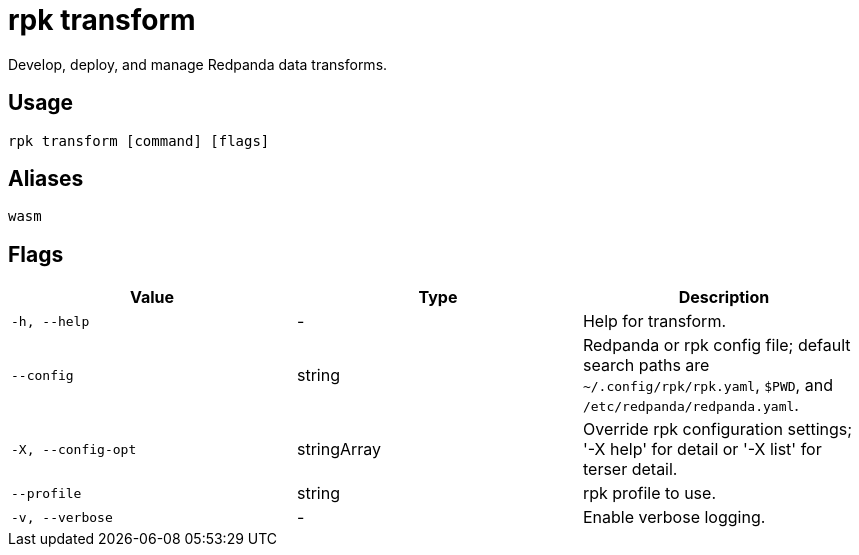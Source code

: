 = rpk transform
:description: pass:q[These commands let you build and manage data transforms with WebAssembly.]

Develop, deploy, and manage Redpanda data transforms.

== Usage

[,bash]
----
rpk transform [command] [flags]
----

== Aliases

[,bash]
----
wasm
----

== Flags

[cols="1m,1a,2a]
|===
|*Value* |*Type* |*Description*

|`-h, --help` |- |Help for transform.

|`--config` |string |Redpanda or rpk config file; default search paths are `~/.config/rpk/rpk.yaml`, `$PWD`, and `/etc/redpanda/redpanda.yaml`.

|`-X, --config-opt` |stringArray |Override rpk configuration settings; '-X help' for detail or '-X list' for terser detail.

|`--profile` |string |rpk profile to use.

|`-v, --verbose` |- |Enable verbose logging.
|===